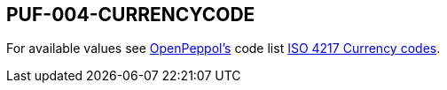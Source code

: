 == PUF-004-CURRENCYCODE

For available values see https://peppol.org[OpenPeppol's^] code list https://docs.peppol.eu/poacc/billing/3.0/codelist/ISO4217/[ISO 4217 Currency codes^].